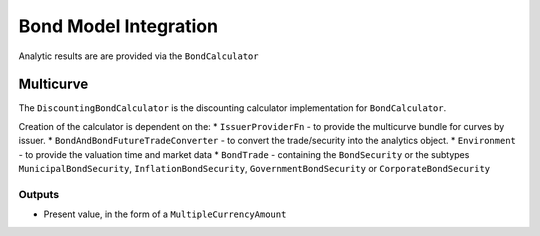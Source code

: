 ======================
Bond Model Integration
======================

Analytic results are are provided via the ``BondCalculator``

Multicurve
==========

The ``DiscountingBondCalculator`` is the discounting calculator implementation for ``BondCalculator``.

Creation of the calculator is dependent on the:
* ``IssuerProviderFn`` -  to provide the multicurve bundle for curves by issuer.
* ``BondAndBondFutureTradeConverter`` - to convert the trade/security into the analytics object.
* ``Environment`` - to provide the valuation time and market data
* ``BondTrade`` - containing the ``BondSecurity`` or the subtypes ``MunicipalBondSecurity``, ``InflationBondSecurity``,
``GovernmentBondSecurity`` or ``CorporateBondSecurity``

Outputs
-------

* Present value, in the form of a ``MultipleCurrencyAmount``
